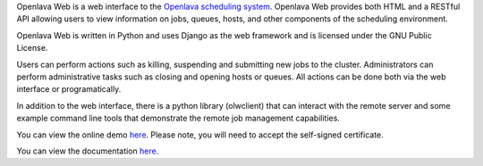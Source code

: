 Openlava Web is a web interface to the `Openlava scheduling system <http://www.openlava.org>`_. Openlava Web provides both HTML and a RESTful API allowing users to view information on jobs, queues, hosts, and other components of the scheduling environment.

Openlava Web is written in Python and uses Django as the web framework and is licensed under the GNU Public License.

Users can perform actions such as killing, suspending and submitting new jobs to the cluster. Administrators can perform administrative tasks such as closing and opening hosts or queues. All actions can be done both via the web interface or programatically.

In addition to the web interface, there is a python library (olwclient) that can interact with the remote server and some example command line tools that demonstrate the remote job management capabilities.

You can view the online demo `here <https://openlava.ay60dxg.com/>`_.  Please note, you will need to accept the self-signed certificate.

You can view the documentation `here <http://ay60dxg.com/openlava-web>`_.

